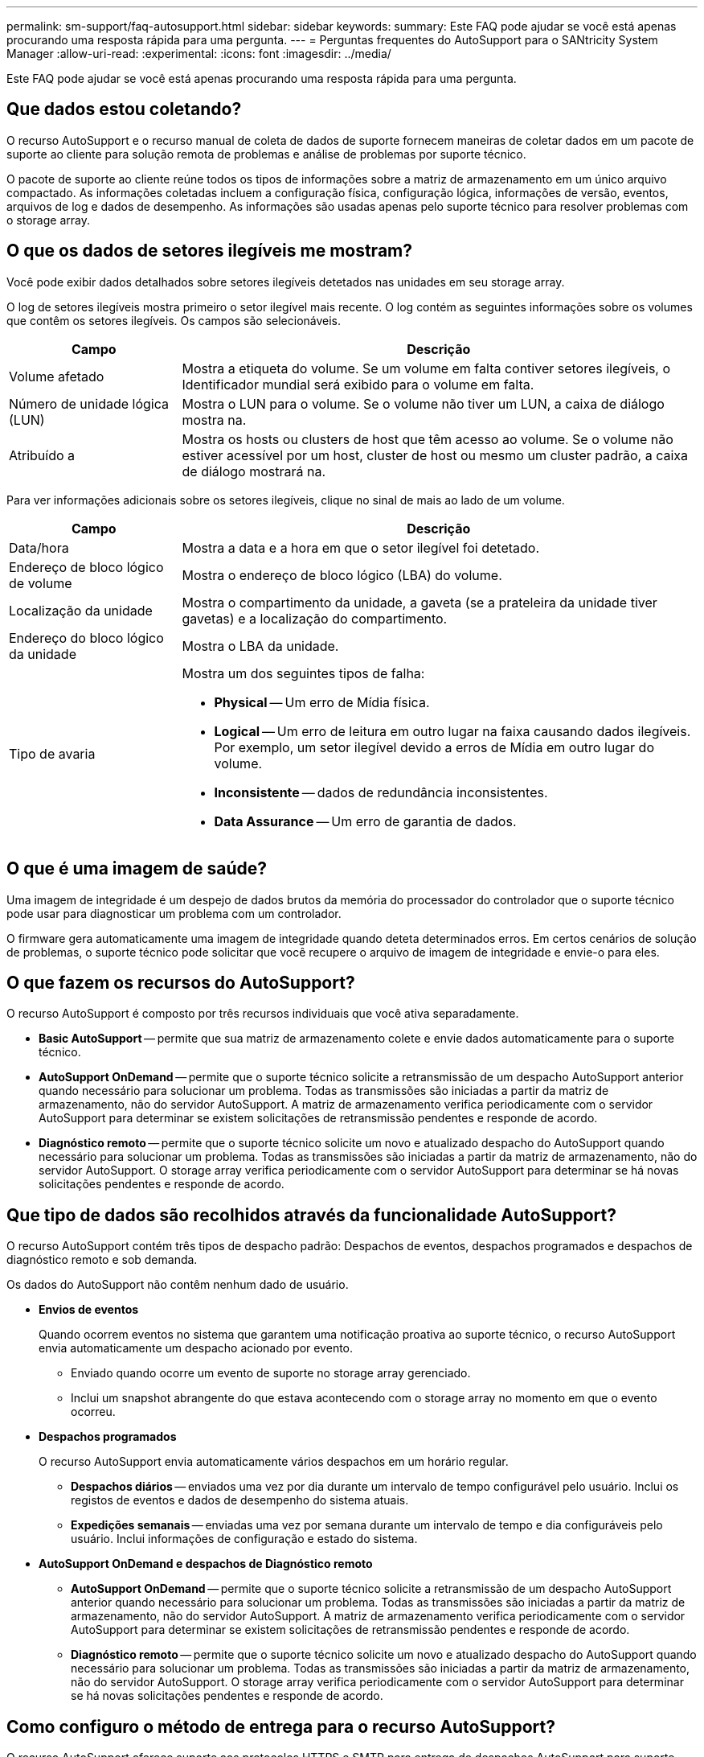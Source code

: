---
permalink: sm-support/faq-autosupport.html 
sidebar: sidebar 
keywords:  
summary: Este FAQ pode ajudar se você está apenas procurando uma resposta rápida para uma pergunta. 
---
= Perguntas frequentes do AutoSupport para o SANtricity System Manager
:allow-uri-read: 
:experimental: 
:icons: font
:imagesdir: ../media/


[role="lead"]
Este FAQ pode ajudar se você está apenas procurando uma resposta rápida para uma pergunta.



== Que dados estou coletando?

O recurso AutoSupport e o recurso manual de coleta de dados de suporte fornecem maneiras de coletar dados em um pacote de suporte ao cliente para solução remota de problemas e análise de problemas por suporte técnico.

O pacote de suporte ao cliente reúne todos os tipos de informações sobre a matriz de armazenamento em um único arquivo compactado. As informações coletadas incluem a configuração física, configuração lógica, informações de versão, eventos, arquivos de log e dados de desempenho. As informações são usadas apenas pelo suporte técnico para resolver problemas com o storage array.



== O que os dados de setores ilegíveis me mostram?

Você pode exibir dados detalhados sobre setores ilegíveis detetados nas unidades em seu storage array.

O log de setores ilegíveis mostra primeiro o setor ilegível mais recente. O log contém as seguintes informações sobre os volumes que contêm os setores ilegíveis. Os campos são selecionáveis.

[cols="25h,~"]
|===
| Campo | Descrição 


 a| 
Volume afetado
 a| 
Mostra a etiqueta do volume. Se um volume em falta contiver setores ilegíveis, o Identificador mundial será exibido para o volume em falta.



 a| 
Número de unidade lógica (LUN)
 a| 
Mostra o LUN para o volume. Se o volume não tiver um LUN, a caixa de diálogo mostra na.



 a| 
Atribuído a
 a| 
Mostra os hosts ou clusters de host que têm acesso ao volume. Se o volume não estiver acessível por um host, cluster de host ou mesmo um cluster padrão, a caixa de diálogo mostrará na.

|===
Para ver informações adicionais sobre os setores ilegíveis, clique no sinal de mais ao lado de um volume.

[cols="25h,~"]
|===
| Campo | Descrição 


 a| 
Data/hora
 a| 
Mostra a data e a hora em que o setor ilegível foi detetado.



 a| 
Endereço de bloco lógico de volume
 a| 
Mostra o endereço de bloco lógico (LBA) do volume.



 a| 
Localização da unidade
 a| 
Mostra o compartimento da unidade, a gaveta (se a prateleira da unidade tiver gavetas) e a localização do compartimento.



 a| 
Endereço do bloco lógico da unidade
 a| 
Mostra o LBA da unidade.



 a| 
Tipo de avaria
 a| 
Mostra um dos seguintes tipos de falha:

* *Physical* -- Um erro de Mídia física.
* *Logical* -- Um erro de leitura em outro lugar na faixa causando dados ilegíveis. Por exemplo, um setor ilegível devido a erros de Mídia em outro lugar do volume.
* *Inconsistente* -- dados de redundância inconsistentes.
* *Data Assurance* -- Um erro de garantia de dados.


|===


== O que é uma imagem de saúde?

Uma imagem de integridade é um despejo de dados brutos da memória do processador do controlador que o suporte técnico pode usar para diagnosticar um problema com um controlador.

O firmware gera automaticamente uma imagem de integridade quando deteta determinados erros. Em certos cenários de solução de problemas, o suporte técnico pode solicitar que você recupere o arquivo de imagem de integridade e envie-o para eles.



== O que fazem os recursos do AutoSupport?

O recurso AutoSupport é composto por três recursos individuais que você ativa separadamente.

* *Basic AutoSupport* -- permite que sua matriz de armazenamento colete e envie dados automaticamente para o suporte técnico.
* *AutoSupport OnDemand* -- permite que o suporte técnico solicite a retransmissão de um despacho AutoSupport anterior quando necessário para solucionar um problema. Todas as transmissões são iniciadas a partir da matriz de armazenamento, não do servidor AutoSupport. A matriz de armazenamento verifica periodicamente com o servidor AutoSupport para determinar se existem solicitações de retransmissão pendentes e responde de acordo.
* *Diagnóstico remoto* -- permite que o suporte técnico solicite um novo e atualizado despacho do AutoSupport quando necessário para solucionar um problema. Todas as transmissões são iniciadas a partir da matriz de armazenamento, não do servidor AutoSupport. O storage array verifica periodicamente com o servidor AutoSupport para determinar se há novas solicitações pendentes e responde de acordo.




== Que tipo de dados são recolhidos através da funcionalidade AutoSupport?

O recurso AutoSupport contém três tipos de despacho padrão: Despachos de eventos, despachos programados e despachos de diagnóstico remoto e sob demanda.

Os dados do AutoSupport não contêm nenhum dado de usuário.

* *Envios de eventos*
+
Quando ocorrem eventos no sistema que garantem uma notificação proativa ao suporte técnico, o recurso AutoSupport envia automaticamente um despacho acionado por evento.

+
** Enviado quando ocorre um evento de suporte no storage array gerenciado.
** Inclui um snapshot abrangente do que estava acontecendo com o storage array no momento em que o evento ocorreu.


* *Despachos programados*
+
O recurso AutoSupport envia automaticamente vários despachos em um horário regular.

+
** *Despachos diários* -- enviados uma vez por dia durante um intervalo de tempo configurável pelo usuário. Inclui os registos de eventos e dados de desempenho do sistema atuais.
** *Expedições semanais* -- enviadas uma vez por semana durante um intervalo de tempo e dia configuráveis pelo usuário. Inclui informações de configuração e estado do sistema.


* *AutoSupport OnDemand e despachos de Diagnóstico remoto*
+
** *AutoSupport OnDemand* -- permite que o suporte técnico solicite a retransmissão de um despacho AutoSupport anterior quando necessário para solucionar um problema. Todas as transmissões são iniciadas a partir da matriz de armazenamento, não do servidor AutoSupport. A matriz de armazenamento verifica periodicamente com o servidor AutoSupport para determinar se existem solicitações de retransmissão pendentes e responde de acordo.
** *Diagnóstico remoto* -- permite que o suporte técnico solicite um novo e atualizado despacho do AutoSupport quando necessário para solucionar um problema. Todas as transmissões são iniciadas a partir da matriz de armazenamento, não do servidor AutoSupport. O storage array verifica periodicamente com o servidor AutoSupport para determinar se há novas solicitações pendentes e responde de acordo.






== Como configuro o método de entrega para o recurso AutoSupport?

O recurso AutoSupport oferece suporte aos protocolos HTTPS e SMTP para entrega de despachos AutoSupport para suporte técnico.

.Antes de começar
* O recurso AutoSupport deve estar ativado. Você pode ver se ele está habilitado na página AutoSupport.
* Um servidor DNS deve ser instalado e configurado na rede. O endereço do servidor DNS deve ser configurado no System Manager (esta tarefa está disponível na página hardware).


.Sobre esta tarefa
Reveja os diferentes protocolos:

* *HTTPS* -- permite que você se conete diretamente ao servidor de suporte técnico de destino usando HTTPS. Se você quiser ativar o AutoSupport OnDemand ou o Diagnóstico remoto, o método de entrega do AutoSupport deve ser definido como HTTPS.
* *Email* -- permite que você use um servidor de e-mail como o método de entrega para enviar despachos AutoSupport.


[NOTE]
====
*Diferenças entre os métodos HTTPS e Email*. O método de entrega de e-mail, que usa SMTP, tem algumas diferenças importantes em relação ao método de entrega HTTPS. Primeiro, o tamanho dos envios para o método Email está limitado a 5MB, o que significa que algumas coleções de dados ASUP não serão enviadas. Em segundo lugar, o recurso AutoSupport OnDemand está disponível somente no método de entrega HTTPS.

====
.Passos
. Selecione menu:suporte[Centro de suporte > AutoSupport].
. Selecione *Configurar método de entrega AutoSupport*.
+
Uma caixa de diálogo é exibida, que lista os métodos de entrega de despacho.

. Selecione o método de entrega desejado e, em seguida, selecione os parâmetros para esse método de entrega. Execute um dos seguintes procedimentos:
+
** Se você selecionou HTTPS, selecione um dos seguintes parâmetros de entrega:
+
*** *Directly* -- este parâmetro de entrega é a seleção padrão. A escolha desta opção permite-lhe ligar-se diretamente ao sistema de suporte técnico de destino utilizando o protocolo HTTPS.
*** *Via servidor Proxy* -- escolher esta opção permite especificar os detalhes do servidor proxy HTTP necessários para estabelecer conexão com o sistema de suporte técnico de destino. Você deve especificar o endereço do host e o número da porta. No entanto, você só precisa inserir os detalhes de autenticação do host (nome de usuário e senha), se necessário.
*** *Via Proxy auto-Configuration script (PAC)* -- Especifique a localização de um arquivo de script de configuração automática de proxy (PAC). Um arquivo PAC permite que o sistema escolha automaticamente o servidor proxy apropriado para estabelecer uma conexão com o sistema de suporte técnico de destino.


** Se você selecionou e-mail, insira as seguintes informações:
+
*** O endereço do servidor de correio como um nome de domínio totalmente qualificado, endereço IPv4 ou endereço IPv6.
*** O endereço de e-mail que aparece no campo de do e-mail de envio do AutoSupport.
*** *Opcional; se você quiser executar um teste de configuração.* O endereço de e-mail onde uma confirmação é enviada quando o sistema AutoSupport recebe o envio do teste.
*** Se você quiser criptografar mensagens, selecione *SMTPS* ou *STARTTLS* para o tipo de criptografia e, em seguida, selecione o número da porta para mensagens criptografadas. Caso contrário, selecione *nenhum*.
*** Se necessário, introduza um nome de utilizador e uma palavra-passe para autenticação com o remetente de saída e o servidor de correio.




. Clique em *Configuração de teste* para testar a conexão com o servidor de suporte técnico usando os parâmetros de entrega especificados. Se você ativou o recurso AutoSupport On-Demand, o sistema também testará a conexão para entrega de despacho do AutoSupport OnDemand.
+
Se o teste de configuração falhar, verifique as configurações e execute o teste novamente. Se o teste continuar falhando, entre em Contato com o suporte técnico.

. Clique em *Salvar*.




== O que são dados de configuração?

Quando você seleciona coletar dados de configuração, o sistema salva o estado atual do banco de dados de configuração RAID.

O banco de dados de configuração RAID inclui todos os dados para grupos de volumes e pools de discos na controladora. O recurso coletar dados de configuração salva as mesmas informações do comando CLI do `save storageArray dbmDatabase`.



== O que eu preciso saber antes de atualizar o software SANtricity os?

Antes de atualizar o software e o firmware do controlador, tenha em atenção estes itens.

* Você leu o documento e o `readme.txt` arquivo e determinou que deseja fazer a atualização.
* Você sabe se deseja atualizar seu firmware IOM.
+
Normalmente, você deve atualizar todos os componentes ao mesmo tempo. No entanto, você pode decidir não atualizar o firmware IOM se não quiser atualizá-lo como parte da atualização do software da controladora SANtricity os ou se o suporte técnico tiver instruído a fazer o downgrade do firmware IOM (você só pode fazer o downgrade do firmware usando a interface de linha de comando).

* Você sabe se deseja atualizar o arquivo NVSRAM da controladora.
+
Normalmente, você deve atualizar todos os componentes ao mesmo tempo. No entanto, você pode decidir não atualizar o arquivo NVSRAM do controlador se o arquivo tiver sido corrigido ou for uma versão personalizada e você não quiser sobrescrevê-lo.

* Você sabe se deseja ativar agora ou mais tarde.
+
As razões para ativar mais tarde podem incluir:

+
** *Hora do dia* -- a ativação do software e do firmware pode demorar muito tempo, então você pode querer esperar até que as cargas de e/S sejam mais leves. Os controladores fazem failover durante a ativação, portanto, o desempenho pode ser menor do que o normal até a atualização ser concluída.
** * Tipo de pacote* -- você pode querer testar o novo software e firmware em uma matriz de armazenamento antes de atualizar os arquivos em outras matrizes de armazenamento.




Esses componentes fazem parte da atualização do software da controladora do SANtricity os:

* *Software de gerenciamento* -- System Manager é o software que gerencia o storage array.
* *Firmware do controlador* -- o firmware do controlador gerencia a e/S entre hosts e volumes.
* *Controller NVSRAM* -- Controller NVSRAM é um arquivo de controlador que especifica as configurações padrão para os controladores.
* *Firmware IOM* -- o firmware do módulo de e/S (IOM) gerencia a conexão entre uma controladora e um compartimento de unidades. Também monitoriza o estado dos componentes.
* *Software Supervisor* -- o software Supervisor é a máquina virtual em um controlador no qual o software é executado.


Como parte do processo de atualização, o driver multipath/failover e/ou o driver HBA do host também podem precisar ser atualizados para que o host possa interagir com os controladores corretamente.

[NOTE]
====
Para determinar se esse é o caso, consulte https://mysupport.netapp.com/matrix["Ferramenta de Matriz de interoperabilidade do NetApp"^] .

====
Se o storage array contiver apenas uma controladora ou você não tiver um driver multipath instalado, interrompa a atividade de e/S para o storage array para evitar erros de aplicativos. Se o seu storage array tiver duas controladoras e você tiver um driver multipath instalado, não será necessário interromper a atividade de e/S.


CAUTION: Não faça alterações no storage array enquanto a atualização ocorrer.



== O que eu preciso saber antes de suspender a sincronização automática IOM?

A suspensão da sincronização automática IOM impede que o firmware IOM seja atualizado da próxima vez que ocorrer uma atualização do software da controladora SANtricity os.

Normalmente, o software da controladora e o firmware IOM são atualizados como um pacote. Você pode suspender a sincronização automática IOM se tiver uma compilação especial de firmware IOM que deseja preservar em seu gabinete. Caso contrário, você reverterá para o firmware IOM fornecido com o software da controladora da próxima vez que fizer uma atualização do software da controladora.



== Por que minha atualização de firmware está progredindo tão lentamente?

O progresso da atualização do firmware depende da carga geral do sistema.

Durante uma atualização online do firmware da unidade, se ocorrer uma transferência de volume durante o processo de reconstrução rápida, o sistema inicia uma reconstrução completa do volume transferido. Esta operação pode levar uma quantidade considerável de tempo. O tempo real de reconstrução total depende de vários fatores, incluindo a quantidade de atividade de e/S que ocorre durante a operação de reconstrução, o número de unidades no grupo de volumes, a definição de prioridade de reconstrução e o desempenho da unidade.



== O que eu preciso saber antes de atualizar o firmware da unidade?

Antes de atualizar o firmware da sua unidade, esteja ciente desses itens.

* Como precaução, faça backup de seus dados usando backup de disco para disco, cópia de volume (para um grupo de volumes não afetado pela atualização de firmware planejada) ou um espelho remoto.
* Talvez você queira atualizar apenas algumas unidades para testar o comportamento do novo firmware para garantir que ele esteja funcionando corretamente. Se o novo firmware estiver funcionando corretamente, atualize as unidades restantes.
* Se você tiver alguma unidade com falha, corrija-a antes de iniciar a atualização de firmware.
* Se as unidades puderem fazer uma atualização off-line, interrompa a atividade de e/S para todos os volumes associados às unidades. Quando a atividade de e/S é interrompida, não podem ocorrer operações de configuração associadas a esses volumes.
* Não remova nenhuma unidade durante a atualização do firmware da unidade.
* Não faça alterações de configuração no storage de armazenamento durante a atualização do firmware da unidade.




== Como faço para escolher qual tipo de atualização deve ser executada?

Você escolhe o tipo de atualização a ser executada na unidade, dependendo do estado do pool ou do grupo de volume.

* *Online*
+
Se o pool ou grupo de volumes suportar redundância e for ideal, você pode usar o método on-line para atualizar o firmware da unidade. O método Online faz o download do firmware _enquanto o storage array está processando I/o_ para os volumes associados usando essas unidades. Não é necessário interromper a e/S para os volumes associados usando essas unidades. Essas unidades são atualizadas uma de cada vez para os volumes associados às unidades. Se a unidade não estiver atribuída a um pool ou grupo de volumes, o firmware poderá ser atualizado pelo método Online ou Offline. O desempenho do sistema pode ser afetado quando você usa o método on-line para atualizar o firmware da unidade.

* *Offline*
+
Se o pool ou grupo de volumes não suportar redundância (RAID 0) ou estiver degradado, você deve usar o método Offline para atualizar o firmware da unidade. O método Offline atualizará o firmware _somente enquanto toda a atividade de e/S estiver parada_ para os volumes associados usando essas unidades. Você deve parar todas as e/S para quaisquer volumes associados usando essas unidades. Se a unidade não estiver atribuída a um pool ou grupo de volumes, o firmware poderá ser atualizado pelo método Online ou Offline.


